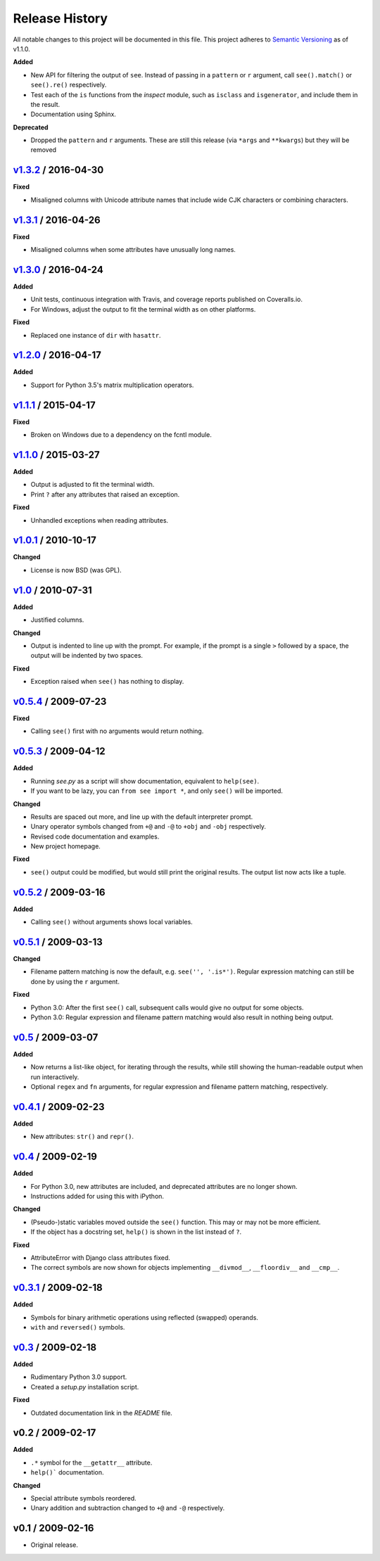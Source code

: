 Release History
===============

.. See http://keepachangelog.com/

All notable changes to this project will be documented in this file. This
project adheres to `Semantic Versioning <http://semver.org>`__  as of v1.1.0.


.. Unreleased_
.. --------------------

.. v1.4.0_ / 2017-05-20
.. --------------------

**Added**

- New API for filtering the output of ``see``. Instead of passing in
  a ``pattern`` or ``r`` argument, call ``see().match()`` or ``see().re()``
  respectively.

- Test each of the ``is`` functions from the *inspect* module, such as
  ``isclass`` and ``isgenerator``, and include them in the result.

- Documentation using Sphinx.

**Deprecated**

- Dropped the ``pattern`` and ``r`` arguments. These are still
  this release (via ``*args`` and ``**kwargs``) but they will be removed


v1.3.2_ / 2016-04-30
--------------------

**Fixed**

- Misaligned columns with Unicode attribute names that include wide CJK
  characters or combining characters.


v1.3.1_ / 2016-04-26
--------------------

**Fixed**

- Misaligned columns when some attributes have unusually long names.


v1.3.0_ / 2016-04-24
--------------------

**Added**

- Unit tests, continuous integration with Travis, and coverage reports
  published on Coveralls.io.

- For Windows, adjust the output to fit the terminal width as on other
  platforms.

**Fixed**

- Replaced one instance of ``dir`` with ``hasattr``.


v1.2.0_ / 2016-04-17
--------------------

**Added**

- Support for Python 3.5's matrix multiplication operators.


v1.1.1_ / 2015-04-17
--------------------

**Fixed**

- Broken on Windows due to a dependency on the fcntl module.


v1.1.0_ / 2015-03-27
--------------------

**Added**

- Output is adjusted to fit the terminal width.
- Print ``?`` after any attributes that raised an exception.

**Fixed**

- Unhandled exceptions when reading attributes.


v1.0.1_ / 2010-10-17
--------------------

**Changed**

- License is now BSD (was GPL).


v1.0_ / 2010-07-31
------------------

**Added**

- Justified columns.

**Changed**

- Output is indented to line up with the prompt. For example, if the prompt
  is a single ``>`` followed by a space, the output will be indented by two
  spaces.

**Fixed**

- Exception raised when ``see()`` has nothing to display.


v0.5.4_ / 2009-07-23
--------------------

**Fixed**

- Calling ``see()`` first with no arguments would return nothing.


v0.5.3_ / 2009-04-12
--------------------

**Added**

- Running *see.py* as a script will show documentation, equivalent to
  ``help(see)``.
- If you want to be lazy, you can ``from see import *``, and only ``see()``
  will be imported.

**Changed**

- Results are spaced out more, and line up with the default interpreter prompt.
- Unary operator symbols changed from ``+@`` and ``-@`` to ``+obj`` and
  ``-obj`` respectively.
- Revised code documentation and examples.
- New project homepage.

**Fixed**

- ``see()`` output could be modified, but would still print the original
  results. The output list now acts like a tuple.


v0.5.2_ / 2009-03-16
--------------------

**Added**

- Calling ``see()`` without arguments shows local variables.


v0.5.1_ / 2009-03-13
--------------------

**Changed**

- Filename pattern matching is now the default, e.g. ``see('', '.is*')``.
  Regular expression matching can still be done by using the ``r`` argument.

**Fixed**

- Python 3.0: After the first ``see()`` call, subsequent calls would give no
  output for some objects.
- Python 3.0: Regular expression and filename pattern matching would also
  result in nothing being output.


v0.5_ / 2009-03-07
------------------

**Added**

- Now returns a list-like object, for iterating through the results, while
  still showing the human-readable output when run interactively.
- Optional ``regex`` and ``fn`` arguments, for regular expression and filename
  pattern matching, respectively.


v0.4.1_ / 2009-02-23
--------------------

**Added**

- New attributes: ``str()`` and ``repr()``.


v0.4_ / 2009-02-19
------------------

**Added**

- For Python 3.0, new attributes are included, and deprecated attributes are no
  longer shown.
- Instructions added for using this with iPython.

**Changed**

- (Pseudo-)static variables moved outside the ``see()`` function. This may or
  may not be more efficient.
- If the object has a docstring set, ``help()`` is shown in the list instead of
  ``?``.

**Fixed**

- AttributeError with Django class attributes fixed.
- The correct symbols are now shown for objects implementing ``__divmod__``,
  ``__floordiv__`` and ``__cmp__``.


v0.3.1_ / 2009-02-18
--------------------

**Added**

- Symbols for binary arithmetic operations using reflected (swapped) operands.
- ``with`` and ``reversed()`` symbols.


v0.3_ / 2009-02-18
------------------

**Added**

- Rudimentary Python 3.0 support.
- Created a *setup.py* installation script.

**Fixed**

- Outdated documentation link in the *README* file.


v0.2 / 2009-02-17
-----------------

**Added**

- ``.*`` symbol for the ``__getattr__`` attribute.
- ``help()``` documentation.

**Changed**

- Special attribute symbols reordered.
- Unary addition and subtraction changed to ``+@`` and ``-@`` respectively.


v0.1 / 2009-02-16
-----------------

- Original release.


.. _unreleased: https://github.com/inky/see/compare/v1.3.2...develop

.. _v1.3.2: https://github.com/inky/see/compare/v1.3.1...v1.3.2
.. _v1.3.1: https://github.com/inky/see/compare/v1.3.0...v1.3.1
.. _v1.3.0: https://github.com/inky/see/compare/v1.2.0...v1.3.0
.. _v1.2.0: https://github.com/inky/see/compare/v1.1.1...v1.2.0
.. _v1.1.1: https://github.com/inky/see/compare/v1.1.0...v1.1.1
.. _v1.1.0: https://github.com/inky/see/compare/v1.0.1...v1.1.0

.. _v1.0.1: https://github.com/inky/see/compare/v1.0-fixed...v1.0.1
.. _v1.0:   https://github.com/inky/see/compare/v0.5.4...v1.0-fixed
.. _v0.5.4: https://github.com/inky/see/compare/v0.5.3...v0.5.4
.. _v0.5.3: https://github.com/inky/see/compare/v0.5.2...v0.5.3
.. _v0.5.2: https://github.com/inky/see/compare/v0.5.1...v0.5.2
.. _v0.5.1: https://github.com/inky/see/compare/v0.5...v0.5.1
.. _v0.5:   https://github.com/inky/see/compare/v0.4.1...v0.5
.. _v0.4.1: https://github.com/inky/see/compare/v0.4...v0.4.1
.. _v0.4:   https://github.com/inky/see/compare/v0.3.1...v0.4
.. _v0.3.1: https://github.com/inky/see/compare/v0.3...v0.3.1
.. _v0.3:   https://github.com/inky/see/compare/v0.2...v0.3
